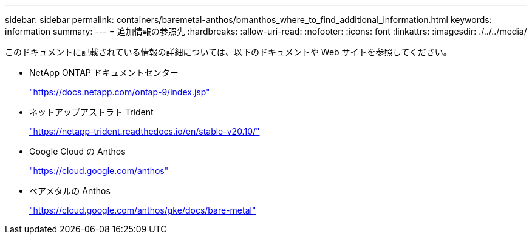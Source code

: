 ---
sidebar: sidebar 
permalink: containers/baremetal-anthos/bmanthos_where_to_find_additional_information.html 
keywords: information 
summary:  
---
= 追加情報の参照先
:hardbreaks:
:allow-uri-read: 
:nofooter: 
:icons: font
:linkattrs: 
:imagesdir: ./../../media/


このドキュメントに記載されている情報の詳細については、以下のドキュメントや Web サイトを参照してください。

* NetApp ONTAP ドキュメントセンター
+
https://docs.netapp.com/ontap-9/index.jsp["https://docs.netapp.com/ontap-9/index.jsp"^]

* ネットアップアストラト Trident
+
https://netapp-trident.readthedocs.io/en/stable-v20.10/["https://netapp-trident.readthedocs.io/en/stable-v20.10/"^]

* Google Cloud の Anthos
+
https://cloud.google.com/anthos["https://cloud.google.com/anthos"^]

* ベアメタルの Anthos
+
https://cloud.google.com/anthos/gke/docs/bare-metal["https://cloud.google.com/anthos/gke/docs/bare-metal"^]


